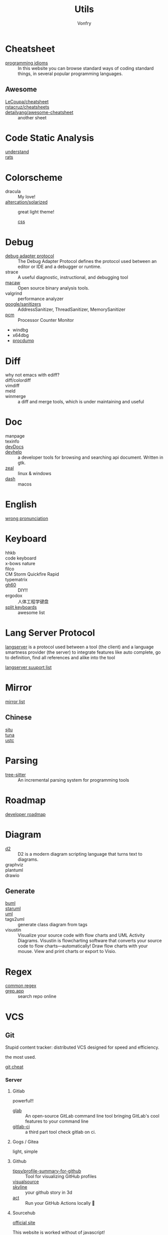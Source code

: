 #+title: Utils
#+author: Vonfry

* Cheatsheet
  - [[https://programming-idioms.org/][programming idioms]] :: In this website you can browse standard ways of
    coding standard things, in several popular programming languages.
** Awesome
   - [[https://github.com/LeCoupa/awesome-cheatsheets][LeCoupa/cheatsheet]] ::
   - [[https://github.com/rstacruz/cheatsheets][rstacruz/cheatsheets]] ::
   - [[https://github.com/detailyang/awesome-cheatsheet][detailyang/awesome-cheatsheet]] :: another sheet
* Code Static Analysis
  - [[https://scitools.com/][understand]] ::
  - [[https://oig.hhs.gov/compliance/rat-stats/][rats]] ::
* Colorscheme
  - dracula :: My love!
  - [[https://github.com/altercation/solarized][altercation/solarized]] :: great light theme!
      - [[https://github.com/thomasf/solarized-css][css]] ::
* Debug
  - [[https://microsoft.github.io/debug-adapter-protocol/specification.html][debug adapter protocol]] :: The Debug Adapter Protocol defines the protocol
    used between an editor or IDE and a debugger or runtime.
  - strace :: A useful diagnostic, instructional, and debugging tool
  - [[https://github.com/GaloisInc/macaw][macaw]] :: Open source binary analysis tools.
  - valgrind :: performance analyzer
  - [[https://github.com/google/sanitizers][google/sanitizers]] :: AddressSanitizer, ThreadSanitizer, MemorySanitizer
  - [[https://github.com/opcm/pcm][pcm]] :: Processor Counter Monitor
  - windbg
  - x64dbg
  - [[https://docs.microsoft.com/en-us/sysinternals/downloads/procdump][procdump]]

* Diff
  - why not emacs with ediff? ::
  - diff/colordiff ::
  - vimdiff ::
  - meld ::
  - winmerge :: a diff and merge tools, which is under maintaining and useful
* Doc
  - manpage ::
  - texinfo ::
  - [[https://devdocs.io][devDocs]] ::
  - [[https://apps.gnome.org/Devhelp/][devhelp]] :: a developer tools for browsing and searching api
    document. Written in gtk.
  - [[https://zealdocs.org/][zeal]] :: linux & windows
  - [[https://kapeli.com/dash][dash]] :: macos
* English
  - [[https://github.com/shimohq/chinese-programmer-wrong-pronunciation][wrong pronunciation]] ::
* Keyboard
  - hhkb ::
  - code keyboard ::
  - x-bows nature ::
  - filco ::
  - CM Storm Quickfire Rapid ::
  - typematrix ::
  - [[https://github.com/komar007/gh60][gh60]] :: DIY!!
  - ergodox :: 人体工程学键盘
  - [[https://github.com/diimdeep/awesome-split-keyboards][split keyboards]] :: awesome list
* Lang Server Protocol
  :PROPERTIES:
  :CUSTOM_ID: lsp
  :END:
  [[https://microsoft.github.io/language-server-protocol/specification][langserver]] is a protocol used  between a tool (the client) and a language smartness provider (the server) to integrate features like auto complete, go to definition, find all references and alike into the tool

  [[http://langserver.org/][langserver suuport list]]
* Mirror
 - [[https://mirrorz.org/][mirror list]] ::
** Chinese
   - [[https://mirrors.sjtug.sjtu.edu.cn/][sjtu]] ::
   - [[https://mirrors.tuna.tsinghua.edu.cn/][tuna]] ::
   - [[http://mirrors.ustc.edu.cn/][ustc]] ::
* Parsing
  - [[https://github.com/tree-sitter/tree-sitter][tree-sitter]] :: An incremental parsing system for programming tools
* Roadmap
  - [[https://github.com/kamranahmedse/developer-roadmap][developer roadmap]] ::

* Diagram
  - [[https://github.com/terrastruct/d2][d2]] ::  D2 is a modern diagram scripting language that turns text to diagrams.
  - graphviz ::
  - plantuml ::
  - drawio ::
** Generate
   - [[https://bouml.fr/index.html][buml]] ::
   - [[https://staruml.sourceforge.net/en/][staruml]] ::
   - [[https://uml.sourceforge.net][uml]] ::
   - tags2uml :: generate class diagram from tags
   - visustin :: Visualize your source code with flow charts and UML Activity
     Diagrams. Visustin is flowcharting software that converts your source code
     to flow charts—automatically! Draw flow charts with your mouse. View and
     print charts or export to Visio.
* Regex
  - [[https://github.com/cdoco/common-regex][common regex]] ::
  - [[https://grep.app/][grep.app]] :: search repo online

* VCS
** Git

   Stupid content tracker: distributed VCS designed for speed and efficiency.

   the most used.

   - [[https://about.gitlab.com/images/press/git-cheat-sheet.pdf][git cheat]] ::

*** Server

**** Gitlab
     powerful!!

     - [[https://github.com/profclems/glab][glab]] :: An open-source GitLab command line tool bringing GitLab's cool
       features to your command line
     - [[https://github.com/NARKOZ/gitlab][gitlab-ci]] :: a third part tool check gitlab on ci.

**** Gogs / Gitea
     light, simple

**** Github
     - [[https://github.com/tipsy/profile-summary-for-github][tipsy/profile-summary-for-github]] :: Tool for visualizing GitHub profiles
     - [[https://www.visualsource.net][visualsource]] ::
     - [[https://skyline.github.com/][skyline]] :: your github story in 3d
     - [[https://github.com/nektos/act][act]] ::  Run your GitHub Actions locally 🚀
**** Sourcehub
     [[https://sourcehut.org/][official site]]

     This website is worked without of javascript!

*** [[https://www.slant.co/topics/425/~best-git-web-interfaces][Misc]]
    git has a simple server by it self, here are some powerful tools.

*** Tools
    - lazygit ::
    - [[https://github.com/altsem/gitu][gitu]] :: A terminal user interface for Git. Inspired by Magit, and launched straight from the terminal.
    - git-flow ::
    - git-extras ::
    - [[https://github.com/commitizen/cz-cli][cz-cli]] :: The commitizen command line utility. commit format.
    - [[https://github.com/conventional-changelog/conventional-changelog][conventional-changelog]] :: Generate a changelog from git metadata. working with cz-cli
    - [[https://github.com/github/gitignore][github/gitignore]] :: A collection of useful .gitignore templates
    - gitignore.io ::

** Darcs

   coded in haskell

*** Server
    - [[https://hub.darcs.net/][darcs-hub]] ::

** Svn
   not distributed, so there is little coyies. Easily to use for non-programers, which provide a default web interface.

* Mood
  - [[https://www.musicforprogramming.net/][music for programming]] ::

* Font
  - [[https://www.recursive.design/][recursive]]
  - [[https://www.monolisa.dev/][monalisa]]
  - [[https://github.com/source-foundry/Hack][hack]]
  - [[https://github.com/belluzj/fantasque-sans][fantasque sans]]
  - cascadia code
  - [[https://typeof.net/Iosevka/][Iosevka]]
  - Roboto Mono

* Data Format
  - [[https://github.com/AykutSarac/jsoncrack.com][jsoncrack]] :: Innovative and open-source visualization application that
    transforms various data formats, such as JSON, YAML, XML, CSV and more, into
    interactive graphs
  - [[https://github.com/ogaoga/json-visual-editor][json visual editor]] :: Web based JSON Editor powered by React
  - [[https://jsonmate.com/][jsonmate]] ::
  - [[https://github.com/triggerdotdev/jsonhero-web][jsonhero]] :: JSON Hero is an open-source, beautiful JSON explorer for the web
    that lets you browse, search and navigate your JSON files at
    speed. 🚀. Built with 💜 by the Trigger.dev team.
  - hdf5 ::

* Visualization
  - gephi :: Gephi is a tool for data analysts and scientists keen to explore
    and understand graphs


* Task runner
  - [[https://github.com/Nukesor/pueue][pueue]] :: Manage your shell commands
  - [[https://github.com/casey/just][just]] :: Just a command runner
  - [[https://github.com/sagiegurari/cargo-make][cargo-make]] :: Rust task runner and build tool.
  - [[file:build.org][why not use build tools]]?

* Profiler
  - [[https://github.com/mstange/samply][samply]] :: Command-line sampling profiler for macOS and Linux
  - [[https://github.com/sharkdp/hyperfine][hyperfine]] :: command line benchmarking

* IDE
  - [[https://www.visualstudio.com/][visual studio]] :: The best IDE on the world!
      - supercharge ::
      - codegraph ::
      - vassitx ::
      - installer ::
  - [[https://developer.apple.com/cn/xcode/ide/][XCode]] :: =xcode-select --install=

* Resources/Processes
   - [[https://learn.microsoft.com/en-us/sysinternals/downloads/procmon][process monitor]] :: a better monitor, and it can record profiles for a
   process. This has a linux version.
   - [[https://learn.microsoft.com/en-us/sysinternals/downloads/process-explorer][process explorer]] ::
